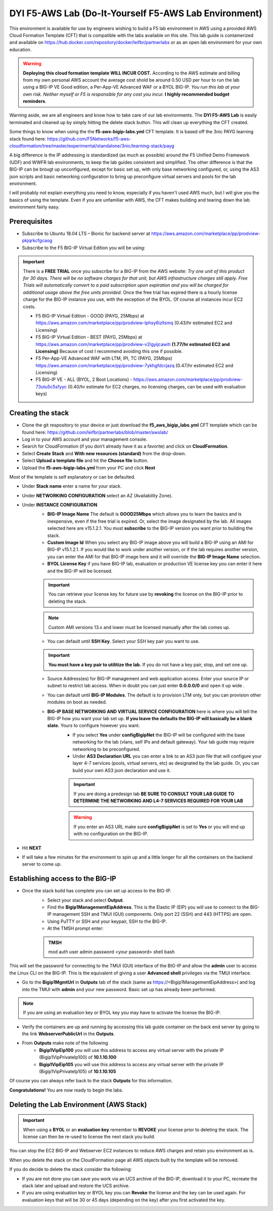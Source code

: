 .. _building-the-aws-lab:

**DYI F5-AWS Lab** (Do-It-Yourself F5-AWS Lab Environment)
==========================================================
This environment is available for use by engineers wishing to build a F5 lab environment in AWS using a provided AWS Cloud Formation Template (CFT) that is compatible with the labs available on this site.  This lab guide is containerized and available on https://hub.docker.com/repository/docker/leifbr/partnerlabs or as an open lab environment for your own education.

..  warning::
    **Deploying this cloud formation template WILL INCUR COST.** According to the AWS estimate and billing from my own personal AWS account the average cost shold be around 0.50 USD per hour to run the lab using a BIG-IP VE Good edition, a Per-App-VE Advanced WAF or a BYOL BIG-IP.  *You run this lab at your own risk. Neither myself or F5 is responsible for any cost you incur.* **I highly recommended budget reminders**. 

Warning aside, we are all engineers and know how to take care of our lab environments.  The **DYI F5-AWS Lab** is easily terminated and cleaned up by simply hitting the delete stack button.  This will clean up everything the CFT created.

Some things to know when using the the **f5-aws-bigip-labs.yml** CFT template.  It is based off the 3nic PAYG learning stack found here: https://github.com/F5Networks/f5-aws-cloudformation/tree/master/experimental/standalone/3nic/learning-stack/payg

A big difference is the IP addressing is standardized (as much as possible) around the F5 Unified Demo Framework (UDF) and WWFR lab environments, to keep the lab guides consistent and simplified.  The other difference is that the BIG-IP can be brougt up unconfigured, except for basic set up, with only base networking configured, or, using the AS3 json scripts and basic networking configuration to bring up preconfigure virtual servers and pools for the lab environment.

I will probably not explain everything you need to know, especially if you haven't used AWS much, but I will give you the basics of using the template.  Even if you are unfamiliar with AWS, the CFT makes building and tearing down the lab environment fairly easy.

Prerequisites
-------------
- Subscribe to Ubuntu 18.04 LTS – Bionic for backend server at https://aws.amazon.com/marketplace/pp/prodview-pkjqrkcfgcaog
- Subscribe to the F5 BIG-IP Virtual Edition you will be using:

.. important::
   There is a **FREE TRIAL** once you subscribe for a BIG-IP from the AWS website:
   *Try one unit of this product for 30 days. There will be no software charges for that unit, but AWS infrastructure charges still apply. Free Trials will automatically convert to a paid subscription upon expiration and you will be charged for additional usage above the free units provided.*  Once the free trial has expired there is a hourly license charge for the BIG-IP instance you use, with the exception of the BYOL. Of course all instances incur EC2 costs.

   - F5 BIG-IP Virtual Edition - GOOD (PAYG, 25Mbps) at https://aws.amazon.com/marketplace/pp/prodview-lphsy6izllsmq (0.43/hr estimated EC2 and Licensing)
   - F5 BIG-IP Virtual Edition - BEST (PAYG, 25Mbps) at https://aws.amazon.com/marketplace/pp/prodview-v2lgyijcawiti **(1.77/hr estimated EC2 and Licensing)** Because of cost I recommend avoiding this one if possible.
   - F5 Per-App-VE Advanced WAF with LTM, IPI, TC (PAYG, 25Mbps) https://aws.amazon.com/marketplace/pp/prodview-7ykhgfdcrjazq (0.47/hr estimated EC2 and Licensing)
   - F5 BIG-IP VE - ALL (BYOL, 2 Boot Locations) - https://aws.amazon.com/marketplace/pp/prodview-73utu5c5sfyyc (0.40/hr estimate for EC2 charges, no licensing charges, can be used with evaluation keys)
  
Creating the stack
------------------

- Clone the git respository to your device or just download the **f5_aws_bigip_labs.yml** CFT template which can be found here: https://github.com/leifbr/partnerlabs/blob/master/awslab/
- Log in to your AWS account and your management console.
- Search for CloudFormation (if you don’t already have it as a favorite) and click on **CloudFormation**.
- Select **Create Stack** and **With new resources (standard)** from the drop-down.
- Select **Upload a template file** and hit the **Choose file** button.
- Upload the **f5-aws-bigip-labs.yml** from your PC and click **Next**
  
Most of the template is self explanatory or can be defaulted.

- Under **Stack name** enter a name for your stack.
- Under **NETWORKING CONFIGURATION** select an AZ (Availability Zone).
- Under **INSTANCE CONFIGURATION**
   - **BIG-IP Image Name** The default is **GOOD25Mbps** which allows you to learn the basics and is inexpensive, even if the free trial is expired. Or, select the image designated by the lab. All images selected here are v15.1.2.1. You must **subscribe** to the BIG-IP version you want prior to building the stack.
   - **Custom Image Id** When you select any BIG-IP image above you will build a BIG-IP using an AMI for BIG-IP v15.1.2.1.  If you would like to work under another version, or if the lab requires another version, you can enter the AMI for that BIG-IP image here and it will override the **BIG-IP Image Name** selection.
   - **BYOL License Key** if you have BIG-IP lab, evaluation or production VE license key you can enter it here and the BIG-IP will be licensed.
  
   .. important::
      You can retrieve your license key for future use by **revoking** the license on the BIG-IP prior to deleting the stack.

   .. note::
      Custom AMI versions 13.x and lower must be licensed manually after the lab comes up.

   - You can default until **SSH Key**.  Select your SSH key pair you want to use. 

   .. important::
      **You must have a key pair to utilitize the lab.**  If you do not have a key pair, stop, and set one up.

   - Source Address(es) for BIG-IP management and web application access. Enter your source IP or subnet to restrict lab access.  When in doubt you can just enter **0.0.0.0/0** and open it up wide .
   - You can default until **BIG-IP Modules**.  The default is to provision LTM only, but you can provision other modules on boot as needed.
   
   - **BIG-IP BASE NETWORKING AND VIRTUAL SERVICE CONFIGURATION** here is where you will tell the BIG-IP how you want your lab set up. **If you leave the defaults the BIG-IP will basically be a blank slate.**  Yours to configure however you want.
      - If you select **Yes** under **configBigipNet** the BIG-IP will be configured with the base networking for the lab (vlans, self IPs and default gateway).  Your lab guide may require networking to be preconfigured.
      - Under **AS3 Declaration URL** you can enter a link to an AS3 json file that will configure your layer 4-7 services (pools, virtual servers, etc) as designated by the lab guide. Or, you can build your own AS3 json declaration and use it.

      .. important::
         If you are doing a predesign lab **BE SURE TO CONSULT YOUR LAB GUIDE TO DETERMINE THE NETWORKING AND L4-7 SERVICES REQUIRED FOR YOUR LAB**

      .. warning::
         If you enter an AS3 URL make sure **configBigipNet** is set to **Yes** or you will end up with no configuration on the BIG-IP.

- Hit **NEXT** 
- If will take a few minutes for the environment to spin up and a little longer for all the containers on the backend server to come up.

Establishing access to the BIG-IP
---------------------------------

- Once the stack build has complete you can set up access to the BIG-IP.
   - Select your stack and select **Output**.
   - Find the **Bigip1ManagementEipAddress**. This is the Elastic IP (EIP) you will use to connect to the BIG-IP management SSH and TMUI (GUI) components.  Only port 22 (SSH) and 443 (HTTPS) are open.
   - Using PuTTY or SSH and your keypair, SSH to the BIG-IP.
   - At the TMSH prompt enter:

   .. admonition:: TMSH
     
     mod auth user admin password <your password> shell bash

This will set the password for connecting to the TMUI (GUI) interface of the BIG-IP and allow the **admin** user to access the Linux CLI on the BIG-IP. This is the equivalent of giving a user **Advanced shell** privileges via the TMUI interface.

- Go to the **Bigip1MgmtUrl** in **Outputs** tab of the stack (same as https://<Bigip1ManagementEipAddress>) and log into the TMUI with **admin** and your new password.  Basic set up has already been performed.

.. note:: 
   If you are using an evaluation key or BYOL key you may have to activate the license the BIG-IP.

- Verify the containers are up and running by accessing this lab guide container on the back end server by going to the link **WebserverPublicUrl** in the **Outputs**.
- From **Outputs** make note of the following
   - **Bigip1VipEip100** you will use this address to access any virtual server with the private IP (Bigip1VipPrivateIp100) of **10.1.10.100**
   - **Bigip1VipEip105** you will use this address to access any virtual server with the private IP (Bigip1VipPrivateIp105) of **10.1.10.105**

Of course you can always refer back to the stack **Outputs** for this information.

**Congratulations!**  You are now ready to begin the labs.

Deleting the Lab Environment (AWS Stack)
----------------------------------------

.. important::
   When using a **BYOL** or an **evaluation key** remember to **REVOKE** your license prior to deleting the stack.  The license can then be re-used to license the next stack you build.

You can stop the EC2 BIG-IP and Webserver EC2 instances to reduce AWS charges and retain you environment as is.

When you delete the stack on the CloudFormation page all AWS objects built by the template will be removed.

If you do decide to delete the stack consider the following:

- If you are not done you can save you work via an UCS archive of the BIG-IP, download it to your PC, recreate the stack later and upload and restore the UCS archive.
- If you are using evaluation key or BYOL key you can **Revoke** the license and the key can be used again.  For evaluation keys that will be 30 or 45 days (depending on the key) after you first activated the key.
